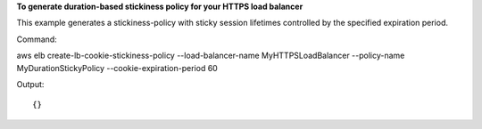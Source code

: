 **To generate duration-based stickiness policy for your HTTPS load balancer**

This example generates a stickiness-policy with sticky session lifetimes controlled by the specified expiration period.


Command::

aws elb create-lb-cookie-stickiness-policy --load-balancer-name MyHTTPSLoadBalancer --policy-name MyDurationStickyPolicy --cookie-expiration-period 60

Output::

{}

	